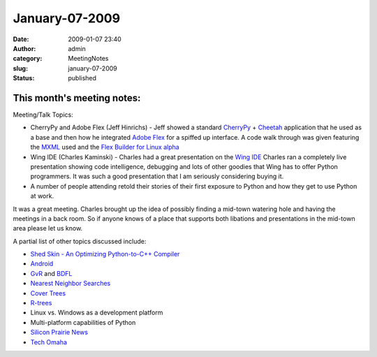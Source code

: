 January-07-2009
###############
:date: 2009-01-07 23:40
:author: admin
:category: MeetingNotes
:slug: january-07-2009
:status: published

This month's meeting notes:
===========================

Meeting/Talk Topics:

-  CherryPy and Adobe Flex (Jeff Hinrichs) - Jeff showed a standard
   `CherryPy <http://www.cherrypy.org/>`__ +
   `Cheetah <http://www.cheetahtemplate.org/>`__ application that he
   used as a base and then how he integrated `Adobe
   Flex <http://www.adobe.com/products/flex/>`__ for a spiffed up
   interface. A code walk through was given featuring the
   `MXML <http://www.adobe.com/devnet/flex/articles/paradigm.html>`__
   used and the `Flex Builder for Linux
   alpha <http://labs.adobe.com/technologies/flex/flexbuilder_linux/>`__
-  Wing IDE (Charles Kaminski) - Charles had a great presentation on the
   `Wing IDE <http://www.wingware.com/>`__ Charles ran a completely live
   presentation showing code intelligence, debugging and lots of other
   goodies that Wing has to offer Python programmers. It was such a good
   presentation that I am seriously considering buying it.
-  A number of people attending retold their stories of their first
   exposure to Python and how they get to use Python at work.

It was a great meeting. Charles brought up the idea of possibly finding
a mid-town watering hole and having the meetings in a back room. So if
anyone knows of a place that supports both libations and presentations
in the mid-town area please let us know.

A partial list of other topics discussed include:

-  `Shed Skin - An Optimizing Python-to-C++
   Compiler <http://shed-skin.blogspot.com/>`__
-  `Android <http://code.google.com/android/>`__
-  `GvR <http://www.python.org/%7Eguido/>`__ and
   `BDFL <http://en.wikipedia.org/wiki/Benevolent_Dictator_For_Life>`__
-  `Nearest Neighbor
   Searches <http://en.wikipedia.org/wiki/Nearest_neighbor_search>`__
-  `Cover Trees <http://en.wikipedia.org/wiki/Cover_tree>`__
-  `R-trees <http://en.wikipedia.org/wiki/R-tree>`__
-  Linux vs. Windows as a development platform
-  Multi-platform capabilities of Python
-  `Silicon Prairie News <http://www.siliconprairienews.com/>`__
-  `Tech Omaha <http://techomaha.com/>`__
